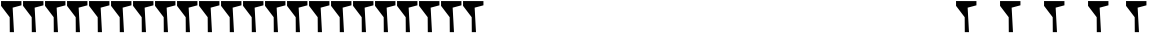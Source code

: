 SplineFontDB: 3.2
FontName: font1
FullName: font1
FamilyName: TinSvagelj
Weight: Regular
Copyright: 
Version: 
ItalicAngle: 0
UnderlinePosition: 0
UnderlineWidth: 0
Ascent: 819
Descent: 205
InvalidEm: 0
LayerCount: 2
Layer: 0 0 "Back" 1
Layer: 1 0 "Fore" 0
HasVMetrics: 1
XUID: [1021 622 558025525 10171776]
OS2Version: 0
OS2_WeightWidthSlopeOnly: 0
OS2_UseTypoMetrics: 0
CreationTime: 1733911281
ModificationTime: 1733912790
PfmFamily: 17
TTFWeight: 400
TTFWidth: 5
LineGap: 92
VLineGap: 92
OS2TypoAscent: 0
OS2TypoAOffset: 1
OS2TypoDescent: 0
OS2TypoDOffset: 1
OS2TypoLinegap: 92
OS2WinAscent: 0
OS2WinAOffset: 1
OS2WinDescent: 0
OS2WinDOffset: 1
HheadAscent: 0
HheadAOffset: 1
HheadDescent: 0
HheadDOffset: 1
OS2Vendor: 'PfEd'
Lookup: 258 0 0 "'kern' Horizontal Kerning in Latin lookup 0" { "'kern' Horizontal Kerning in Latin lookup 0 subtable"  } ['kern' ('latn' <'dflt' > ) ]
MarkAttachClasses: 1
DEI: 91125
Encoding: UnicodeFull
UnicodeInterp: none
NameList: AGL For New Fonts
DisplaySize: -48
AntiAlias: 1
FitToEm: 1
WinInfo: 0 31 14
BeginPrivate: 0
EndPrivate
BeginChars: 1114113 55

StartChar: .notdef
Encoding: 0 0 0
Width: 560
VWidth: 1048
Flags: HW
LayerCount: 2
Fore
SplineSet
549 709 m 5
 324 649 l 1
 358 22 l 1
 251 22 l 1
 248 404 l 1
 27 695 l 1
 27 818 l 1
 549 817 l 1
 549 709 l 5
EndSplineSet
Validated: 1
EndChar

StartChar: 
Encoding: 65 65 1
Width: 552
VWidth: 1048
Flags: HW
HStem: 214 38<0.5 23.8712 151.394 181.5 349.5 375.036 528.756 552.5> 790 20G<238.5 325.5>
LayerCount: 2
Fore
SplineSet
50.5 237 m 1
 238.5 790 l 1
 280.5 810 l 1
 325.5 790 l 1
 499.5 236 l 1
 552.5 252 l 1
 552.5 214 l 1
 349.5 214 l 1
 349.5 252 l 1
 406.5 236 l 1
 375.5 373 l 1
 264.5 390 l 1
 152.5 373 l 1
 118.5 237 l 1
 181.5 252 l 1
 181.5 214 l 1
 0.5 214 l 1
 -0.5 252 l 1
 50.5 237 l 1
361.5 418 m 1
 285.5 667 l 1
 268.5 731 l 1
 249.5 665 l 1
 166.5 418 l 1
 212.5 405 l 1
 261.5 427 l 1
 315.5 406 l 1
 361.5 418 l 1
EndSplineSet
Validated: 2621441
EndChar

StartChar: 
Encoding: 66 66 2
Width: 552
VWidth: 1048
Flags: HW
HStem: 210 42<44.5 80.3865 190.924 367.696> 489 44<197.852 348.338> 752 40<45.5 59.756 190.5 350.076>
VStem: 108.5 82<254.055 486.159 534.616 748> 385.5 82<581.625 720.936> 417.5 90<299.415 452.788>
LayerCount: 2
Fore
SplineSet
108.5 241 m 1xf8
 108.5 766 l 1
 45.5 748 l 1
 45.5 786 l 1
 149.5 786 l 2
 172.5 786 193.5 787 212.5 789 c 0
 231.5 791 251.5 792 270.5 792 c 0
 319.5 792 358.5 787 387.5 776 c 0
 416.5 766 436.5 751 448.5 732 c 0
 461.5 713 467.5 690 467.5 663 c 0xf8
 467.5 627 457.5 595 436.5 569 c 1
 378.5 542 382.5 546 347.5 516 c 1
 410.5 508 392.5 519 465.5 485 c 1
 493.5 461 507.5 428 507.5 387 c 0xf4
 507.5 364 504.5 341 496.5 320 c 0
 488.5 299 475.5 281 457.5 264 c 0
 439.5 248 415.5 234 385.5 225 c 0
 355.5 216 316.5 210 271.5 210 c 0
 256.5 210 244.5 211 232.5 212 c 0
 220.5 213 208.5 213 195.5 214 c 0
 182.5 215 166.5 215 147.5 215 c 2
 44.5 215 l 1
 44.5 253 l 1
 108.5 241 l 1xf8
188.5 564 m 1
 195.5 563 206.5 533 217.5 533 c 2
 249.5 533 l 2
 260.5 533 269.5 534 275.5 534 c 0
 311.5 534 339.5 544 357.5 564 c 0
 375.5 584 385.5 612 385.5 648 c 0
 385.5 683 376.5 709 358.5 726 c 0
 340.5 743 308.5 752 262.5 752 c 0
 247.5 752 233.5 752 220.5 751 c 0
 207.5 750 197.5 748 190.5 748 c 1
 188.5 564 l 1
190.5 258 m 1
 199.5 255 211.5 254 227.5 253 c 0
 243.5 252 257.5 252 269.5 252 c 0
 323.5 252 361.5 263 383.5 285 c 0
 405.5 307 417.5 338 417.5 376 c 0xf4
 417.5 415 407.5 444 386.5 462 c 0
 366.5 480 334.5 489 289.5 489 c 2
 256.5 489 l 2
 243.5 489 230.5 488 218.5 488 c 0
 206.5 488 196.5 460 189.5 459 c 1
 190.5 258 l 1
EndSplineSet
Validated: 2621441
EndChar

StartChar: 
Encoding: 67 67 3
Width: 552
VWidth: 1048
Flags: HW
HStem: 223 42<241.99 426.741> 767 42<238.843 452.32>
VStem: 51.5 54<412.071 619.101> 436.5 51<648 666.176>
LayerCount: 2
Fore
SplineSet
316.5 223 m 0
 259.5 223 210.5 235 171.5 259 c 0
 132.5 283 102.5 316 81.5 360 c 0
 61.5 404 51.5 455 51.5 514 c 0
 51.5 558 58.5 597 72.5 633 c 0
 86.5 669 106.5 701 131.5 727 c 0
 156.5 753 185.5 774 219.5 788 c 0
 253.5 802 289.5 809 328.5 809 c 0
 363.5 809 395.5 806 424.5 800 c 0
 453.5 794 476.5 789 494.5 787 c 1
 487.5 648 l 1
 436.5 648 l 1
 464.5 719 l 1
 461.5 722 452.5 759 434.5 768 c 0
 417.5 777 391.5 774 383.5 776 c 0
 380.924242424 776.757575758 378.187786961 777.078971534 375.304546846 777.078971534 c 0
 359.158402204 777.078971534 338.409090909 767 315.5 767 c 0
 283.5 767 254.5 758 228.5 740 c 0
 202.5 722 161.5 700 146.5 664 c 0
 131.5 628 105.5 573 105.5 521 c 0
 105.5 474 122.5 428 135.5 389 c 0
 148.5 350 195.5 325 221.5 301 c 0
 247.5 277 279.5 265 319.5 265 c 0
 348.5 265 371.5 268 385.5 273 c 0
 400.5 278 451.5 292 460.5 300 c 1
 452.5 371 l 1
 500.5 364 l 1
 482.5 252 l 1
 468.5 251 454.5 249 440.5 244 c 0
 426.5 239 410.5 235 391.5 230 c 0
 372.5 225 347.5 223 316.5 223 c 0
EndSplineSet
Validated: 2621441
EndChar

StartChar: 
Encoding: 68 68 4
Width: 552
VWidth: 1048
Flags: HW
HStem: 231 37<15 19.3646 162 333.876> 767 41<19 29.6851 162 363.78>
VStem: 86 76<270.344 764.203> 487 50<401.288 655.072>
LayerCount: 2
Fore
SplineSet
86 249 m 1
 88 781 l 1
 19 764 l 1
 19 803 l 1
 120 803 l 2
 144 803 166 803 188 805 c 0
 210 807 233 808 256 808 c 0
 322 808 374 798 416 775 c 0
 458 753 489 721 508 680 c 0
 528 639 537 591 537 535 c 0
 537 473 526 418 501 371 c 0
 477 324 442 288 398 262 c 0
 355.689811658 236.998525071 306.906966155 224.942364462 251.651463492 224.942364462 c 0
 249.444633501 224.942364462 247.227479004 224.96159519 245 225 c 0
 226 226 206 227 184 229 c 0
 162 231 141 231 121 231 c 2
 15 231 l 1
 15 269 l 1
 86 249 l 1
162 274 m 1
 178 271 192 269 207 268 c 0
 212 267.666666667 217 267.555555556 222.037037037 267.555555556 c 0
 232.111111111 267.555555556 242.333333333 268 253 268 c 0
 291 269 325 278 354 297 c 0
 383 316 445 345 462 382 c 0
 479 419 487 466 487 521 c 0
 487 601 471 662 436 704 c 0
 401 747 309 767 237 767 c 0
 221 767 207 767 194 765 c 0
 181 764 171 763 162 762 c 1
 162 274 l 1
EndSplineSet
Validated: 2621441
EndChar

StartChar: 
Encoding: 69 69 5
Width: 552
VWidth: 1048
Flags: HW
HStem: 212 46<176.5 425.5> 212 38<62.5 122.532> 745 39<63.5 71.8058 176.5 399.5>
VStem: 129.5 47<258 488 530 746> 251.5 43<420 443.013> 421.5 45<284.965 318>
LayerCount: 2
Fore
SplineSet
129.5 242 m 1x7c
 127.5 754 l 1
 63.5 745 l 1
 63.5 784 l 1
 455.5 784 l 1
 426.5 683 l 1
 382.5 683 l 1
 399.5 739 l 1
 176.5 746 l 1
 176.5 530 l 1
 236.5 515 l 1
 270.5 525 l 1
 251.5 597 l 1
 274.5 590 l 1
 294.5 597 l 1
 294.5 420 l 1
 251.5 420 l 1
 270.5 481 l 1
 207.5 504 l 1
 176.5 488 l 1
 176.5 258 l 1xbc
 425.5 263 l 1
 421.5 331 l 1
 466.5 318 l 1
 489.5 212 l 1
 62.5 212 l 1
 62.5 250 l 1
 129.5 242 l 1x7c
EndSplineSet
Validated: 2621441
EndChar

StartChar: 
Encoding: 70 70 6
Width: 552
VWidth: 1048
Flags: HW
HStem: 220 38<74.5 90.651 171.5 338.5> 481 43<171.5 237.605> 753 39<70.5 75.8728 171.5 415.5>
VStem: 139.5 32<261 481 524 748> 243.5 41<415 463.873 555.3 595>
LayerCount: 2
Fore
SplineSet
136.5 242 m 1
 139.5 768 l 1
 70.5 753 l 1
 70.5 792 l 1
 481.5 792 l 1
 436.5 689 l 1
 386.5 689 l 1
 415.5 747 l 1
 171.5 748 l 1
 171.5 524 l 1
 256.5 523 l 1
 243.5 595 l 1
 284.5 595 l 1
 284.5 415 l 1
 243.5 415 l 1
 254.5 490 l 1
 171.5 481 l 1
 171.5 261 l 1
 338.5 258 l 1
 338.5 220 l 1
 74.5 220 l 1
 74.5 258 l 1
 136.5 242 l 1
EndSplineSet
Validated: 2621441
EndChar

StartChar: 
Encoding: 71 71 7
Width: 552
VWidth: 1048
Flags: HW
HStem: 219 41<202.019 387.975> 473 44<315.5 361.46 489.324 539.5> 764 41<181.457 402.455>
VStem: 12.5 50<377.448 637.736>
LayerCount: 2
Fore
SplineSet
276.5 219 m 0
 217.5 219 168.5 232 129.5 257 c 0
 90.5 282 60.5 316 41.5 359 c 0
 22.5 402 12.5 451 12.5 505 c 0
 12.5 569 24.5 623 48.5 668 c 0
 72.5 713 105.5 747 148.5 770 c 0
 191.5 793 242.5 805 301.5 805 c 0
 328.5 805 354.5 804 379.5 801 c 0
 404.5 798 427.5 794 446.5 790 c 0
 451.731884058 788.898550725 453.627494224 777.86410418 453.627494224 762.450523426 c 0
 453.627494224 721.888468809 440.5 651 440.5 651 c 1
 385.5 651 l 1
 408.5 740 l 1
 403.5 744 391.5 749 372.5 755 c 0
 353.5 761 327.5 764 295.5 764 c 0
 235.5 764 144.5 746 111.5 705 c 0
 78.5 665 62.5 605 62.5 525 c 0
 62.5 490 65.5 457 71.5 425 c 0
 77.5 394 87.5 367 101.5 342 c 0
 115.5 317 178.5 295 200.5 281 c 0
 223.5 267 250.5 260 283.5 260 c 0
 308.5 260 332.5 263 354.5 269 c 0
 377.5 275 396.5 283 412.5 293 c 1
 424.5 490 l 1
 315.5 473 l 1
 315.5 517 l 1
 539.5 517 l 1
 539.5 473 l 1
 455.5 485 l 1
 455.5 485 456.020291363 461.066597294 456.020291363 428.405726562 c 0
 456.020291363 359.817898023 453.725806452 252.741935484 439.5 248 c 0
 418.5 242 395.5 234 368.5 228 c 0
 341.5 222 310.5 219 276.5 219 c 0
EndSplineSet
Validated: 2621441
EndChar

StartChar: 
Encoding: 72 72 8
Width: 552
VWidth: 1048
Flags: HW
HStem: 225 38<23.5 71.302 137.5 203.5 342.5 407.5 480.698 528.5> 758 39<25.5 73.2867 155.908 202.5 343.5 385.205 478.713 526.5>
VStem: 85.5 52<271 493 540 748> 407.5 59<271 493 540 747>
LayerCount: 2
Fore
SplineSet
85.5 271 m 1
 85.5 749 l 1
 25.5 758 l 1
 25.5 797 l 1
 202.5 795 l 1
 202.5 757 l 1
 137.5 748 l 1
 137.5 540 l 1
 205.5 518 l 1
 407.5 540 l 1
 407.5 747 l 1
 343.5 757 l 1
 343.5 795 l 1
 526.5 797 l 1
 526.5 758 l 1
 466.5 749 l 1
 466.5 271 l 1
 528.5 263 l 1
 528.5 225 l 1
 342.5 224 l 1
 342.5 262 l 1
 407.5 269 l 1
 407.5 493 l 1
 318.5 516 l 1
 137.5 493 l 1
 137.5 269 l 1
 203.5 262 l 1
 203.5 224 l 1
 23.5 225 l 1
 23.5 263 l 1
 85.5 271 l 1
EndSplineSet
Validated: 2621441
EndChar

StartChar: 
Encoding: 73 73 9
Width: 306
VWidth: 1048
Flags: HW
HStem: 220 40<41.5 154.5 206.481 266.5> 752 39<41.5 98.0476 188.5 266.5>
VStem: 41.5 225<220 257 752 791>
LayerCount: 2
Fore
SplineSet
154.5 260 m 1
 112.5 743 l 1
 41.5 752 l 1
 41.5 791 l 1
 266.5 791 l 1
 266.5 752 l 1
 188.5 748 l 1
 144.5 718 l 1
 194.5 265 l 1
 266.5 257 l 1
 266.5 220 l 1
 41.5 220 l 1
 41.5 258 l 1
 154.5 260 l 1
EndSplineSet
EndChar

StartChar: 
Encoding: 74 74 10
Width: 552
VWidth: 1048
Flags: HW
HStem: 100 32<157.796 175.813> 770 39<213.5 267.26 359.607 410.5>
VStem: 288.5 51<209.627 760>
LayerCount: 2
Fore
SplineSet
141.5 132 m 1
 162.5 138 182.5 150 201.5 167 c 0
 220.5 184 259.5 183 267.5 209 c 0
 271.5 222 280.5 259 282.5 274 c 0
 284.5 290 285.5 309 286.5 332 c 0
 287.5 355 288.5 383 288.5 418 c 2
 288.5 760 l 1
 213.5 770 l 1
 213.5 809 l 1
 410.5 809 l 1
 410.5 770 l 1
 339.5 760 l 1
 339.5 449 l 2
 339.5 419.666666667 339.944444444 392.555555556 339.944444444 368.259259259 c 0
 339.944444444 356.111111111 339.833333333 344.666666667 339.5 334 c 0
 338.5 302 336.5 274 331.5 252 c 0
 325.5 223 313.5 198 296.5 177 c 0
 279.5 156 259.5 139 236.5 126 c 0
 213.5 113 188.5 105 162.5 100 c 1
 141.5 132 l 1
EndSplineSet
Validated: 2621441
EndChar

StartChar: 
Encoding: 75 75 11
Width: 552
VWidth: 1048
Flags: HW
HStem: 221 37<450.828 479.5> 232 38<43.5 73.516 195.642 227.5> 759 39<44.5 72.276 155.5 221.5 318.5 363.3 446.377 508.5>
VStem: 110.5 47<481 765>
LayerCount: 2
Fore
SplineSet
423.5 227 m 2xb0
 416.5 228 407.5 234 396.5 248 c 0
 385.5 263 373.5 282 360.5 305 c 0
 347.5 328 334.5 352 320.5 378 c 0
 306.5 404 292.5 429 277.5 452 c 0
 263.5 475 248.5 494 235.5 509 c 1
 157.5 420 l 1
 147.5 252 l 1
 227.5 264 l 1
 227.5 227 l 1
 43.5 232 l 1
 43.5 270 l 1x70
 110.5 254 l 1
 106.5 775 l 1
 44.5 764 l 1
 44.5 803 l 1
 221.5 798 l 1
 221.5 759 l 1
 155.5 765 l 1
 157.5 481 l 1
 393.5 771 l 1
 318.5 759 l 1
 318.5 798 l 1
 508.5 798 l 1
 508.5 759 l 1
 430.5 768 l 1
 266.5 543 l 1
 318.5 432 385.5 327 443.5 267 c 1
 479.5 258 l 1
 479.5 221 l 1
 423.5 227 l 2xb0
EndSplineSet
Validated: 2621441
EndChar

StartChar: 
Encoding: 76 76 12
Width: 552
VWidth: 1048
Flags: HW
HStem: 221 54<172.5 414.5> 221 38<72.5 136.5> 753 39<73.5 123.676> 762 39<194.023 248.5>
VStem: 136.5 36<275 744>
LayerCount: 2
Fore
SplineSet
136.5 266 m 1x48
 136.5 744 l 1
 73.5 753 l 1
 73.5 792 l 1x68
 248.5 801 l 1
 248.5 762 l 1
 172.5 752 l 1
 172.5 275 l 1x98
 414.5 273 l 1
 388.5 339 l 1
 435.5 332 l 1
 479.5 221 l 1
 72.5 221 l 1
 72.5 259 l 1
 136.5 266 l 1x48
EndSplineSet
Validated: 2621441
EndChar

StartChar: 
Encoding: 77 77 13
Width: 634
VWidth: 1048
Flags: HW
HStem: 234 38<-40.5 20.5 79.5 158.5 489.5 554.5 651.987 674.5> 767 39<22.5 79.5 564.948 620.5>
LayerCount: 2
Fore
SplineSet
20.5 267 m 1
 79.5 772 l 1
 22.5 769 l 1
 22.5 808 l 1
 204.5 806 l 1
 290.5 450 l 1
 316.5 352 l 1
 339.5 450 l 1
 465.5 806 l 1
 620.5 806 l 1
 620.5 767 l 1
 558.5 775 l 1
 601.5 252 l 1
 674.5 273 l 1
 674.5 235 l 1
 489.5 234 l 1
 489.5 272 l 1
 554.5 266 l 1
 523.5 625 l 1
 509.5 774 l 1
 477.5 663 l 1
 348.5 260 l 1
 297.5 260 l 1
 176.5 629 l 1
 134.5 774 l 1
 119.5 625 l 1
 79.5 267 l 1
 158.5 272 l 1
 158.5 234 l 1
 -40.5 234 l 1
 -40.5 272 l 1
 20.5 267 l 1
EndSplineSet
Validated: 2621441
EndChar

StartChar: 
Encoding: 78 78 14
Width: 552
VWidth: 1048
Flags: HW
HStem: 224 38<27.5 82.156 148.092 213.5> 754 38<27.5 57.5 343.5 374.528 496.25 524.5>
VStem: 88.5 52<270 710> 410.5 53<336 745>
LayerCount: 2
Fore
SplineSet
88.5 270 m 1
 88.5 748 l 1
 78.5 749 67.5 750 57.5 752 c 2
 27.5 757 l 1
 27.5 796 l 1
 171.5 796 l 1
 366.5 417 l 1
 410.5 336 l 1
 410.5 745 l 1
 343.5 754 l 1
 343.5 792 l 1
 524.5 792 l 1
 524.5 754 l 1
 463.5 745 l 1
 463.5 221 l 1
 402.5 221 l 1
 200.5 608 l 1
 140.5 710 l 1
 140.5 270 l 1
 213.5 262 l 1
 213.5 224 l 1
 27.5 224 l 1
 27.5 262 l 1
 88.5 270 l 1
EndSplineSet
Validated: 2621441
EndChar

StartChar: 
Encoding: 79 79 15
Width: 552
VWidth: 1048
Flags: HW
HStem: 230 40<199.887 350.508> 776 40<198.998 357.373>
VStem: 28.5 52<365.311 656.119> 455.5 68<399.359 658.465>
LayerCount: 2
Fore
SplineSet
266.5 230 m 0
 264.384615385 229.961538462 262.284023669 229.942307692 260.198111061 229.942307692 c 0
 208.050295858 229.942307692 165.076923077 241.961538462 129.5 266 c 0
 92.5 291 65.5 325 47.5 369 c 0
 29.5 413 28.5 460 28.5 517 c 0
 28.5 577 30.5 634 53.5 678 c 0
 76.5 722 107.5 756 146.5 780 c 0
 185.5 804 229.5 816 278.5 816 c 0
 332.5 816 378.5 805 414.5 781 c 0
 450.5 757 477.5 724 495.5 681 c 0
 513.5 638 523.5 588 523.5 530 c 0
 523.5 470 512.5 418 490.5 373 c 0
 468.5 328 437.5 294 398.5 269 c 0
 359.5 244 315.5 231 266.5 230 c 0
272.5 776 m 0
 224.5 776 154.5 741 124.5 699 c 0
 95.5 657 80.5 593 80.5 507 c 0
 80.5 456 86.5 412 98.5 374 c 0
 111.5 337 160.5 322 184.5 301 c 0
 208.5 280 236.5 270 270.5 270 c 0
 318.5 270 374.5 292 403.5 336 c 0
 432.5 380 455.5 444 455.5 530 c 0
 455.5 607 434.5 669 406.5 713 c 0
 379.5 757 323.5 776 272.5 776 c 0
EndSplineSet
Validated: 2621441
EndChar

StartChar: 
Encoding: 80 80 16
Width: 552
VWidth: 1048
Flags: HW
HStem: 228 38<73.5 104.561 213.953 288.5> 439 42<182.5 335.423> 760 39<77.5 121.532 197.097 348.912> 774 24<119.468 163.5 196.5 256.485>
VStem: 138.5 46<256 400.955> 392.5 86<542.769 721.048>
LayerCount: 2
Fore
SplineSet
138.5 251 m 1xec
 163.5 774 l 1xdc
 77.5 760 l 1
 77.5 799 l 1xec
 142.5 798 l 2xdc
 158.5 798 171.5 798 183.5 799 c 0
 195.5 800 207.5 801 221.5 802 c 0
 235.5 803 253.5 803 275.5 803 c 0
 327.5 803 368.5 796 397.5 783 c 0
 427.5 770 448.5 752 460.5 727 c 0
 472.5 703 478.5 674 478.5 639 c 0
 478.5 597 468.5 561 449.5 531 c 0
 430.5 501 405.5 478 371.5 462 c 0
 338.5 446 299.5 439 256.5 439 c 0
 247.5 439 237.5 439 226.5 439 c 0
 215.5 440 206.5 440 198.5 440 c 0
 190.5 441 184.5 441 182.5 442 c 1
 184.5 256 l 1
 288.5 265 l 1
 288.5 227 l 1
 73.5 228 l 1
 73.5 266 l 1
 138.5 251 l 1xec
182.5 484 m 1
 188.5 483 198.5 482 211.5 481 c 0
 224.5 481 239.5 481 256.5 481 c 0
 280.5 481 302.5 486 323.5 495 c 0
 344.5 504 360.5 520 373.5 543 c 0
 386.5 566 392.5 598 392.5 638 c 0
 392.5 683 380.5 715 358.5 734 c 0
 336.5 753 302.5 762 256.5 762 c 0
 205.5 762 209.5 771 196.5 771 c 1
 182.5 484 l 1
EndSplineSet
Validated: 2621441
EndChar

StartChar: 
Encoding: 82 82 17
Width: 552
VWidth: 1048
Flags: HW
HStem: 221 45<81.5 90.5791 422.064 485.484> 221 37<191.867 246.5 462.516 488.5> 473 41<170.5 290.415> 758 41<67.5 86.47 170.5 325.77>
VStem: 137.5 33<251 473 514.053 754.453> 368.5 48<561.477 719.193>
LayerCount: 2
Fore
SplineSet
63.5 263 m 1x7c
 131.5 248 l 1
 137.5 766 l 1
 67.5 757 l 1
 67.5 795 l 1
 128.5 793 l 2
 133.454592315 792.816496581 138.274490611 792.734013676 142.96587409 792.734013676 c 0
 163.840136763 792.734013676 182.170068381 794.367006838 198.5 796 c 0
 214.829931619 797.632993162 229.826529904 799.265986324 244.03412591 799.265986324 c 0
 247.227210247 799.265986324 250.380441876 799.183503419 253.5 799 c 0
 322.5 794 346.5 769 397.5 732 c 1
 410.5 710 416.5 682 416.5 649 c 0
 416.5 626 412.5 603 403.5 581 c 0
 394.5 559 382.5 540 365.5 523 c 1
 343.5 512 343.5 521 341.5 487 c 1
 354.412899542 412.502502644 403.831657422 265.97993343 458.395177165 265.97993343 c 0
 458.763220575 265.97993343 459.131498061 265.986599929 459.5 266 c 1xbc
 488.5 258 l 1
 488.5 221 l 1
 387.5 221 l 2
 381.5 221 374.5 226 366.5 237 c 0
 365.70944121 238.242306671 365.365298991 239.548387137 365.365298991 240.912479464 c 0
 365.365298991 250.092527859 380.95150323 261.899933954 380.95150323 274.578505725 c 0
 380.95150323 276.697404235 380.516171817 278.840634889 379.5 281 c 0
 371.5 299 361.5 317 352.5 337 c 0
 343.5 357 334.5 377 325.5 396 c 0
 316.5 415 306.5 431 296.5 445 c 0
 286.5 459 276.5 469 267.5 473 c 1
 235.5 473 l 1
 196.5 473 l 2
 183.5 473 175.5 473 170.5 473 c 1
 172.5 251 l 1
 246.5 260 l 1
 246.5 222 l 1
 81.5 217 l 1
 63.5 263 l 1x7c
261.5 514 m 1
 293.5 514 318.5 524 338.5 545 c 0
 358.5 566 368.5 599 368.5 643 c 0
 368.5 666 364.5 686 356.5 703 c 0
 348.5 720 335.5 734 316.5 743 c 0
 297.5 752 271.5 758 238.5 758 c 0
 227.5 758 216.5 757 204.5 756 c 0
 192.5 755 181.5 754 170.5 753 c 1
 170.5 515 l 1
 177.5 514 187.5 514 199.5 514 c 2
 235.5 514 l 1
 261.5 514 l 1
EndSplineSet
Validated: 2621441
EndChar

StartChar: 
Encoding: 83 83 18
Width: 552
VWidth: 1048
Flags: HW
HStem: 231 41<186.537 359.72> 776 41<214.938 377.518>
VStem: 107.245 48<352.8 404> 393.245 47<660 705.397>
LayerCount: 2
Fore
SplineSet
274.245117188 231 m 0
 244.245117188 231 218.245117188 233 195.245117188 239 c 0
 172.245117188 244 153.245117188 250 137.245117188 256 c 0
 121.245117188 262 109.245117188 265 101.245117188 266 c 1
 107.245117188 404 l 1
 155.245117188 404 l 1
 169.245117188 304 l 1
 177.245117188 296 191.245117188 289 210.245117188 282 c 0
 229.245117188 275 252.245117188 272 277.245117188 272 c 0
 319.245117188 272 350.245117188 281 368.245117188 299 c 0
 387.058177548 317.259735056 396.38000223 344.092199111 396.38000223 369.840965399 c 0
 396.38000223 390.626789284 390.30533396 410.706409751 378.245117188 425 c 0
 366.245117188 439 351.245117188 452 330.245117188 463 c 0
 284.245117188 489 260.245117188 494 210.245117188 520 c 0
 173.245117188 539 142.245117188 567 122.245117188 603 c 0
 113.497728991 618.951119652 106.603688898 642.845159745 106.603688898 669.096488615 c 0
 106.603688898 693.862969951 112.73989358 720.727612341 129.245117188 745 c 0
 144.245117188 767 166.245117188 784 194.245117188 797 c 0
 222.245117188 810 257.245117188 817 296.245117188 817 c 0
 321.245117188 817 343.245117188 815 363.245117188 811 c 0
 383.245117188 807 399.245117188 803 413.245117188 798 c 0
 427.245117188 793 438.245117188 790 445.245117188 789 c 1
 440.245117188 660 l 1
 393.245117188 660 l 1
 378.245117188 755 l 1
 373.245117188 760 363.245117188 764 347.245117188 769 c 0
 331.245117188 774 314.245117188 776 293.245117188 776 c 0
 256.245117188 776 230.245117188 769 212.245117188 754 c 0
 198.494261357 742.213552145 153.014682918 695.69701603 153.014682918 648.702801574 c 0
 153.014682918 623.928500985 165.654199 599.0214458 202.245117188 579 c 0
 254.245117188 551 332.245117188 508 389.245117188 478 c 1
 448.245117188 467 442.245117188 449 443.245117188 379 c 1
 448.467674951 365.725999018 450.754370224 354.819629076 450.754370224 345.343204194 c 0
 450.754370224 311.27119793 421.193673969 295.684458179 392.245117188 255 c 1
 362.245117188 239 322.245117188 231 274.245117188 231 c 0
EndSplineSet
Validated: 2621441
EndChar

StartChar: 
Encoding: 84 84 19
Width: 552
VWidth: 1048
Flags: HW
HStem: 230 38<175.5 198.511 311.5 378.5> 701 98<79.5 120.5 431.5 460.5> 754 45<120.5 250.5 287.5 431.5>
VStem: 79.5 50<701 731.542> 250.5 37<609.355 756> 272.5 39<265 410.448>
LayerCount: 2
Fore
SplineSet
272.5 242 m 1xb4
 250.5 759 l 1
 120.5 754 l 1xb8
 129.5 701 l 1
 79.5 701 l 1xd8
 56.5 799 l 1
 495.5 797 l 1
 460.5 705 l 1
 411.5 705 l 1
 431.5 752 l 1
 287.5 756 l 1xb8
 311.5 265 l 1
 378.5 269 l 1
 378.5 231 l 1
 175.5 230 l 1
 175.5 268 l 1
 272.5 242 l 1xb4
EndSplineSet
Validated: 2621441
EndChar

StartChar: 
Encoding: 85 85 20
Width: 552
VWidth: 1048
Flags: HW
HStem: 220 42<191.933 346.813> 758 39<26.5 49.9384 151.408 191.5 364.5 405.62 485.585 514.556>
VStem: 81.5 45<332.967 768> 429.5 39<370.193 767>
LayerCount: 2
Fore
SplineSet
261.5 220 m 0
 185.5 220 161.5 238 125.5 278 c 0
 90.5 318 81.5 382 81.5 467 c 2
 83.5 773 l 1
 26.5 758 l 1
 26.5 797 l 1
 191.5 797 l 1
 191.5 758 l 1
 126.5 768 l 1
 126.5 459 l 2
 126.5 410 131.5 372 143.5 343 c 0
 155.5 314 172.5 294 194.5 281 c 0
 216.5 268 242.5 262 271.5 262 c 0
 318.5 262 353.5 279 376.5 312 c 0
 399.5 346 430.5 392 429.5 453 c 2
 424.5 767 l 1
 364.5 757 l 1
 364.5 796 l 1
 525.5 797 l 1
 512.5 757 l 1
 464.5 769 l 1
 468.5 458 l 2
 468.550125629 455.19296478 468.575125471 452.413567925 468.575125471 449.661683491 c 0
 468.575125471 397.513819183 459.597738679 355.245602987 442.5 322 c 0
 424.5 287 399.5 261 367.5 244 c 0
 336.5 228 301.5 220 261.5 220 c 0
EndSplineSet
Validated: 2621473
EndChar

StartChar: 
Encoding: 86 86 21
Width: 552
VWidth: 1048
Flags: HW
HStem: 221 21G<227.759 306.252> 748 50<32.5 52.0317> 759 39<125.5 195.5 361.5 422.5 483.5 532.5>
LayerCount: 2
Fore
SplineSet
19.5 748 m 1xc0
 32.5 798 l 1xc0
 195.5 798 l 1
 195.5 759 l 1
 125.5 761 l 1
 252.5 390 l 1
 280.5 296 l 1
 306.5 391 l 1
 422.5 766 l 1
 361.5 759 l 1
 361.5 798 l 1
 532.5 798 l 1
 532.5 759 l 1xa0
 483.5 766 l 1
 299.5 221 l 1
 233.5 221 l 1
 78.5 761 l 1
 19.5 748 l 1xc0
EndSplineSet
Validated: 2621441
EndChar

StartChar: 
Encoding: 90 90 22
Width: 552
VWidth: 1048
Flags: HW
HStem: 219 21G<80.1471 457.5> 744 48<186.5 369.682> 753 39<233.318 416.5>
LayerCount: 2
Fore
SplineSet
371.5 697 m 1xa0
 416.5 753 l 1xa0
 186.5 744 l 1xc0
 211.5 688 l 1
 167.5 693 l 1
 120.5 792 l 1
 462.5 792 l 1
 480.5 759 l 1
 171.5 321 l 1
 121.5 262 l 1
 389.5 276 l 1
 348.5 340 l 1
 394.5 331 l 1
 457.5 222 l 1
 92.5 219 l 1
 71.5 253 l 1
 371.5 697 l 1xa0
EndSplineSet
Validated: 2621441
EndChar

StartChar: 
Encoding: 262 262 23
Width: 552
VWidth: 1048
Flags: HW
HStem: 222 42<241.823 437.851> 766 42<240.061 425.494>
VStem: 51.5 60<377.426 634.744> 436.5 51<646 675.355>
LayerCount: 2
Fore
SplineSet
316.5 222 m 0
 259.5 222 210.5 233 171.5 257 c 0
 132.5 281 102.5 314 81.5 358 c 0
 61.5 402 51.5 453 51.5 512 c 0
 51.5 556 58.5 596 72.5 632 c 0
 86.5 668 106.5 700 131.5 726 c 0
 156.5 752 185.5 772 219.5 786 c 0
 253.5 800 289.5 808 328.5 808 c 0
 363.5 808 395.5 804 424.5 798 c 0
 453.5 792 476.5 788 494.5 786 c 1
 487.5 646 l 1
 436.5 646 l 1
 457.5 732 l 1
 451.5 738 398.5 754 381.5 759 c 0
 364.5 764 342.5 766 315.5 766 c 0
 283.5 766 254.5 756 228.5 738 c 0
 202.5 720 149.5 684 134.5 648 c 0
 119.5 612 111.5 568 111.5 516 c 0
 111.5 469 117.5 424 130.5 385 c 0
 143.5 346 195.5 323 221.5 299 c 0
 247.5 275 279.5 264 319.5 264 c 0
 348.5 264 371.5 266 385.5 271 c 0
 400.5 276 444.5 284 453.5 292 c 1
 452.5 369 l 1
 500.5 363 l 1
 482.5 251 l 1
 468.5 250 454.5 247 440.5 242 c 0
 426.5 237 410.5 234 391.5 229 c 0
 372.5 224 347.5 222 316.5 222 c 0
293.5 846 m 2
 292.5 846 l 1
 260.5 870 l 1
 359.5 995 l 1
 420.5 949 l 1
 419.674311927 949.073394495 418.836166989 949.109418399 417.986300307 949.109418399 c 0
 372.518432792 949.109418399 293.5 846 293.5 846 c 2
EndSplineSet
Validated: 2621441
EndChar

StartChar: 
Encoding: 268 268 24
Width: 552
VWidth: 1048
Flags: HW
HStem: 213 42<241.823 426.356> 757 42<240.061 437.612>
VStem: 51.5 70<372.569 625.918> 436.5 51<637 676.213>
LayerCount: 2
Fore
SplineSet
316.5 213 m 0
 259.5 213 210.5 224 171.5 248 c 0
 132.5 272 102.5 305 81.5 349 c 0
 61.5 393 51.5 444 51.5 503 c 0
 51.5 547 58.5 587 72.5 623 c 0
 86.5 659 106.5 691 131.5 717 c 0
 156.5 743 185.5 763 219.5 777 c 0
 253.5 791 289.5 799 328.5 799 c 0
 363.5 799 395.5 795 424.5 789 c 0
 453.5 783 476.5 779 494.5 777 c 1
 487.5 637 l 1
 436.5 637 l 1
 453.5 730 l 1
 447.5 736 398.5 745 381.5 750 c 0
 364.5 755 342.5 757 315.5 757 c 0
 283.5 757 254.5 747 228.5 729 c 0
 202.5 711 159.5 679 144.5 643 c 0
 129.5 607 121.5 562 121.5 510 c 0
 121.5 463 127.5 419 140.5 380 c 0
 153.5 341 195.5 314 221.5 290 c 0
 247.5 266 279.5 255 319.5 255 c 0
 348.5 255 371.5 257 385.5 262 c 0
 400.5 267 443.5 280 452.5 288 c 1
 452.5 360 l 1
 500.5 354 l 1
 482.5 242 l 1
 468.5 241 454.5 239 440.5 234 c 0
 426.5 229 410.5 225 391.5 220 c 0
 372.5 215 347.5 213 316.5 213 c 0
211.5 976 m 1
 312.5 900 l 1
 414.5 976 l 1
 444.5 951 l 1
 390.5 934 357.5 899 346.5 844 c 1
 311.5 860 l 1
 279.5 844 l 1
 268.5 889 236.5 926 181.5 952 c 1
 211.5 976 l 1
EndSplineSet
Validated: 2621441
EndChar

StartChar: 
Encoding: 272 272 25
Width: 552
VWidth: 1048
Flags: HW
HStem: 226 38<15 23.4311 162 336.23> 759 38<19 60.99 162 236.251> 762 41<37.0267 84 162.423 372.535>
VStem: 85 77<265.344 480 505 514 529 758.377> 485 52<395.981 654.141>
LayerCount: 2
Fore
SplineSet
85 246 m 1xb8
 78 480 l 1
 21 474 l 1
 21 519 l 1
 82 505 l 1
 84 767 l 1
 19 759 l 1
 19 797 l 1
 120 797 l 2xd8
 144 797 166 798 188 800 c 0
 210 802 233 803 256 803 c 0
 322 803 374 792 416 769 c 0
 458 747 489 715 508 674 c 0
 528 633 537 586 537 530 c 0
 537 468 526 413 501 366 c 0
 477 319 442 283 398 257 c 0
 355.689811658 231.998525071 306.906966155 219.942364462 251.651463492 219.942364462 c 0
 249.444633501 219.942364462 247.227479004 219.96159519 245 220 c 0
 226 221 206 221 184 223 c 0
 162 225 141 226 121 226 c 2
 15 226 l 1
 15 264 l 1
 85 246 l 1xb8
162 269 m 1
 178 266 192 264 207 263 c 0
 212 262.666666667 217 262.555555556 222.037037037 262.555555556 c 0
 232.111111111 262.555555556 242.333333333 263 253 263 c 0
 291 264 325 273 354 292 c 0
 383 311 443 345 460 382 c 0
 477 419 485 466 485 521 c 0
 485 601 468 662 433 704 c 0
 398 747 309 762 237 762 c 0xb8
 221 762 207 761 194 759 c 0
 181 758 171 758 162 757 c 1
 160 529 l 1
 273 543 l 1
 273 498 l 1
 164 514 l 1
 162 269 l 1
EndSplineSet
Validated: 2621441
EndChar

StartChar: 
Encoding: 352 352 26
Width: 402
VWidth: 1048
Flags: HW
HStem: 214 42<95.3947 270.103> 760 40<126.816 286.51>
VStem: 17 79<615.566 727.037> 17 49<336.8 388> 303 48<643 691.64> 306 85<298.641 412.61>
LayerCount: 2
Fore
SplineSet
185 214 m 0xe4
 155 214 128 216 105 222 c 0
 82 227 63 233 47 239 c 0
 31 245 19 248 11 249 c 1
 17 388 l 1
 66 388 l 1
 80 288 l 1
 88 280 101 273 120 266 c 0
 139 259 162 256 187 256 c 0
 229 256 260 265 278 283 c 0
 296 301 306 325 306 355 c 0xd4
 306 376 300 394 288 408 c 0
 276 422 261 435 240 446 c 0
 220 457 197 469 171 480 c 0
 155 487 138 494 120 503 c 0
 102 512 86 525 70 538 c 0
 54 552 42 567 32 586 c 0
 22 605 17 627 17 652 c 0
 17 680 25 706 40 728 c 0
 55 750 77 768 105 781 c 0
 133 794 168 800 207 800 c 0
 232 800 253 798 273 794 c 0
 293 790 309 786 323 781 c 0
 337 776 348 774 355 773 c 1
 351 643 l 1
 303 643 l 1xe8
 289 738 l 1
 284 743 274 748 258 753 c 0
 242 758 224 760 203 760 c 0
 166 760 140 752 122 737 c 0
 105 722 96 701 96 673 c 0
 96 651 102 634 114 620 c 0
 126 606 141 592 162 581 c 0
 183 570 206 558 232 546 c 0
 250 538 268 529 287 519 c 0
 306 509 322 498 338 485 c 0
 354 472 366 456 376 439 c 0
 386 422 391 401 391 378 c 0
 391 352 384 326 370 301 c 0
 356 276 332 255 302 239 c 0
 272 223 233 214 185 214 c 0xe4
113 977 m 1
 215 901 l 1
 316 977 l 1
 346 952 l 1
 269 922 246 885 248 845 c 1
 211 863 l 1
 181 845 l 1
 157 888 135 934 83 953 c 1
 98 965 l 1
 113 977 l 1
EndSplineSet
Validated: 2097185
EndChar

StartChar: 
Encoding: 381 381 27
Width: 552
VWidth: 1048
Flags: HW
HStem: 743 48<186.5 369.682> 752 39<233.318 416.5>
LayerCount: 2
Fore
SplineSet
190.5 979 m 1x00
 292.5 903 l 1
 393.5 979 l 1
 423.5 954 l 1
 358.415067694 943.314414099 325.414262376 909.037558353 325.414262376 852.086111092 c 0
 325.414262376 850.410364143 325.4428338 848.714985995 325.5 847 c 1
 291.5 869 l 1
 258.5 847 l 1
 236.5 901 204.5 937 160.5 955 c 1
 190.5 979 l 1x00
371.5 695 m 1
 416.5 752 l 1x40
 186.5 743 l 1x80
 221.5 688 l 1
 177.5 693 l 1
 120.5 791 l 1
 462.5 791 l 1x40
 480.5 758 l 1
 171.5 319 l 1
 121.5 261 l 1
 389.5 275 l 1
 366.5 348 l 1
 411.5 338 l 1
 457.5 220 l 1
 92.5 218 l 1
 71.5 252 l 1
 371.5 695 l 1
EndSplineSet
Validated: 2621441
EndChar

StartChar: a
Encoding: 97 97 28
Width: 552
VWidth: 1048
Flags: HW
LayerCount: 2
Fore
Refer: 1 65 N 1 0 0 1 0 0 2
Validated: 1
EndChar

StartChar: b
Encoding: 98 98 29
Width: 552
VWidth: 1048
Flags: HW
LayerCount: 2
Fore
Refer: 2 66 N 1 0 0 1 0 0 2
Validated: 1
EndChar

StartChar: c
Encoding: 99 99 30
Width: 552
VWidth: 1048
Flags: HW
LayerCount: 2
Fore
Refer: 3 67 N 1 0 0 1 0 0 2
Validated: 1
EndChar

StartChar: d
Encoding: 100 100 31
Width: 552
VWidth: 1048
Flags: HW
LayerCount: 2
Fore
Refer: 4 68 N 1 0 0 1 0 0 2
Validated: 1
EndChar

StartChar: e
Encoding: 101 101 32
Width: 552
VWidth: 1048
Flags: HW
LayerCount: 2
Fore
Refer: 5 69 N 1 0 0 1 0 0 2
Validated: 1
EndChar

StartChar: f
Encoding: 102 102 33
Width: 552
VWidth: 1048
Flags: HW
LayerCount: 2
Fore
Refer: 6 70 N 1 0 0 1 0 0 2
Validated: 1
EndChar

StartChar: g
Encoding: 103 103 34
Width: 552
VWidth: 1048
Flags: HW
LayerCount: 2
Fore
Refer: 7 71 N 1 0 0 1 0 0 2
Validated: 1
EndChar

StartChar: h
Encoding: 104 104 35
Width: 552
VWidth: 1048
Flags: HW
LayerCount: 2
Fore
Refer: 8 72 N 1 0 0 1 0 0 2
Validated: 1
EndChar

StartChar: i
Encoding: 105 105 36
Width: 436
VWidth: 1048
Flags: HW
LayerCount: 2
Fore
Refer: 9 73 N 1 0 0 1 -14 0 2
EndChar

StartChar: j
Encoding: 106 106 37
Width: 294
VWidth: 1048
Flags: HW
LayerCount: 2
Fore
Refer: 10 74 N 1 0 0 1 -164 0 2
EndChar

StartChar: k
Encoding: 107 107 38
Width: 552
VWidth: 1048
Flags: HW
LayerCount: 2
Fore
Refer: 11 75 N 1 0 0 1 0 0 2
Validated: 1
EndChar

StartChar: l
Encoding: 108 108 39
Width: 552
VWidth: 1048
Flags: HW
LayerCount: 2
Fore
Refer: 12 76 N 1 0 0 1 0 0 2
Validated: 1
EndChar

StartChar: m
Encoding: 109 109 40
Width: 634
VWidth: 1048
Flags: HW
LayerCount: 2
Fore
Refer: 13 77 N 1 0 0 1 0 0 2
Validated: 1
EndChar

StartChar: n
Encoding: 110 110 41
Width: 552
VWidth: 1048
Flags: HW
LayerCount: 2
Fore
Refer: 14 78 N 1 0 0 1 0 0 2
Validated: 1
EndChar

StartChar: o
Encoding: 111 111 42
Width: 552
VWidth: 1048
Flags: HW
LayerCount: 2
Fore
Refer: 15 79 N 1 0 0 1 0 0 2
Validated: 1
EndChar

StartChar: p
Encoding: 112 112 43
Width: 552
VWidth: 1048
Flags: HW
LayerCount: 2
Fore
Refer: 16 80 N 1 0 0 1 0 0 2
Validated: 1
EndChar

StartChar: r
Encoding: 114 114 44
Width: 552
VWidth: 1048
Flags: HW
LayerCount: 2
Fore
Refer: 17 82 N 1 0 0 1 0 0 2
Validated: 1
EndChar

StartChar: s
Encoding: 115 115 45
Width: 552
VWidth: 1048
Flags: HW
LayerCount: 2
Fore
Refer: 18 83 N 1 0 0 1 0 0 2
Validated: 1
EndChar

StartChar: t
Encoding: 116 116 46
Width: 552
VWidth: 1048
Flags: HW
LayerCount: 2
Fore
Refer: 19 84 N 1 0 0 1 0 0 2
Validated: 1
EndChar

StartChar: u
Encoding: 117 117 47
Width: 552
VWidth: 1048
Flags: HW
LayerCount: 2
Fore
Refer: 20 85 N 1 0 0 1 0 0 2
Validated: 1
EndChar

StartChar: v
Encoding: 118 118 48
Width: 552
VWidth: 1048
Flags: HW
LayerCount: 2
Fore
Refer: 21 86 N 1 0 0 1 0 0 2
Validated: 1
EndChar

StartChar: z
Encoding: 122 122 49
Width: 552
VWidth: 1048
Flags: HW
LayerCount: 2
Fore
Refer: 22 90 N 1 0 0 1 0 0 2
Validated: 1
EndChar

StartChar: cacute
Encoding: 263 263 50
Width: 552
VWidth: 1048
Flags: HW
LayerCount: 2
Fore
Refer: 23 262 N 1 0 0 1 0 0 2
Validated: 1
EndChar

StartChar: ccaron
Encoding: 269 269 51
Width: 552
VWidth: 1048
Flags: HW
LayerCount: 2
Fore
Refer: 24 268 N 1 0 0 1 0 0 2
Validated: 1
EndChar

StartChar: dcroat
Encoding: 273 273 52
Width: 552
VWidth: 1048
Flags: HW
LayerCount: 2
Fore
Refer: 25 272 N 1 0 0 1 0 0 2
Validated: 1
EndChar

StartChar: scaron
Encoding: 353 353 53
Width: 402
VWidth: 1048
Flags: HW
LayerCount: 2
Fore
Refer: 26 352 N 1 0 0 1 0 0 2
Validated: 1
EndChar

StartChar: zcaron
Encoding: 382 382 54
Width: 552
VWidth: 1048
Flags: HW
LayerCount: 2
Fore
Refer: 27 381 N 1 0 0 1 0 0 2
Validated: 1
EndChar
EndChars
EndSplineFont
